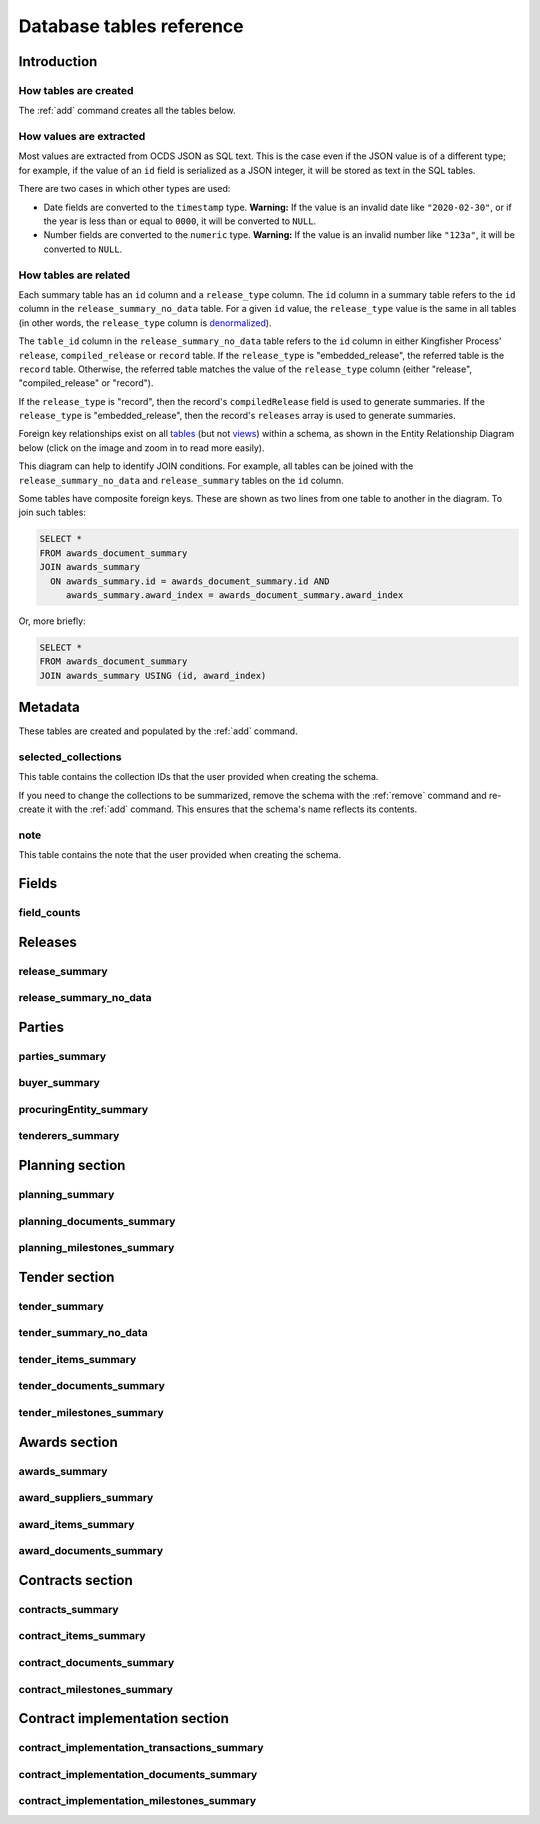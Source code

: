 Database tables reference
=========================

.. raw:: html

   <style>
   .wy-nav-content {
     max-width: none;
   }
   </style>

Introduction
------------

How tables are created
~~~~~~~~~~~~~~~~~~~~~~

The :ref:`add` command creates all the tables below.

How values are extracted
~~~~~~~~~~~~~~~~~~~~~~~~

Most values are extracted from OCDS JSON as SQL text. This is the case even if the JSON value is of a different type; for example, if the value of an ``id`` field is serialized as a JSON integer, it will be stored as text in the SQL tables.

There are two cases in which other types are used:

* Date fields are converted to the ``timestamp`` type.  **Warning:** If the value is an invalid date like ``"2020-02-30"``, or if the year is less than or equal to ``0000``, it will be converted to ``NULL``.
* Number fields are converted to the ``numeric`` type.  **Warning:** If the value is an invalid number like ``"123a"``, it will be converted to ``NULL``.

.. _relationships:

How tables are related
~~~~~~~~~~~~~~~~~~~~~~

Each summary table has an ``id`` column and a ``release_type`` column. The ``id`` column in a summary table refers to the ``id`` column in the ``release_summary_no_data`` table. For a given ``id`` value, the ``release_type`` value is the same in all tables (in other words, the ``release_type`` column is `denormalized <https://en.wikipedia.org/wiki/Denormalization>`__).

The ``table_id`` column in the ``release_summary_no_data`` table refers to the ``id`` column in either Kingfisher Process' ``release``, ``compiled_release`` or ``record`` table. If the ``release_type`` is "embedded_release", the referred table is the ``record`` table. Otherwise, the referred table matches the value of the ``release_type`` column (either "release", "compiled_release" or "record").

If the ``release_type`` is "record", then the record's ``compiledRelease`` field is used to generate summaries. If the ``release_type`` is "embedded_release", then the record's ``releases`` array is used to generate summaries.

Foreign key relationships exist on all `tables <https://www.postgresql.org/docs/current/sql-createtable.html>`__ (but not `views <https://www.postgresql.org/docs/current/sql-createview.html>`__) within a schema, as shown in the Entity Relationship Diagram below (click on the image and zoom in to read more easily).

.. image:: _static/erd.png
   :target: _static/erd.png

This diagram can help to identify JOIN conditions. For example, all tables can be joined with the ``release_summary_no_data`` and ``release_summary`` tables on the ``id`` column.

Some tables have composite foreign keys. These are shown as two lines from one table to another in the diagram. To join such tables:

.. code-block:: sql

   SELECT *
   FROM awards_document_summary
   JOIN awards_summary
     ON awards_summary.id = awards_document_summary.id AND
        awards_summary.award_index = awards_document_summary.award_index

Or, more briefly:

.. code-block:: bash

   SELECT *
   FROM awards_document_summary
   JOIN awards_summary USING (id, award_index)

.. _metadata:

Metadata
--------

These tables are created and populated by the :ref:`add` command.

selected_collections
~~~~~~~~~~~~~~~~~~~~

This table contains the collection IDs that the user provided when creating the schema.

If you need to change the collections to be summarized, remove the schema with the :ref:`remove` command and re-create it with the :ref:`add` command. This ensures that the schema's name reflects its contents.

.. csv-table::
   :header-rows: 1
   :widths: auto
   :file: definitions/selected_collections.csv

note
~~~~

This table contains the note that the user provided when creating the schema.

.. csv-table::
   :header-rows: 1
   :widths: auto
   :file: definitions/note.csv

.. _fields:

Fields
------

.. _field-counts-table:

field_counts
~~~~~~~~~~~~

.. csv-table::
   :header-rows: 1
   :widths: auto
   :file: definitions/field_counts.csv

.. _db-releases:

Releases
--------

.. _release_summary:

release_summary
~~~~~~~~~~~~~~~

.. csv-table::
   :header-rows: 1
   :widths: auto
   :file: definitions/release_summary.csv

release_summary_no_data
~~~~~~~~~~~~~~~~~~~~~~~

.. csv-table::
   :header-rows: 1
   :widths: auto
   :file: definitions/release_summary_no_data.csv

.. _db-parties:

Parties
-------

parties_summary
~~~~~~~~~~~~~~~

.. csv-table::
   :header-rows: 1
   :widths: auto
   :file: definitions/parties_summary.csv

buyer_summary
~~~~~~~~~~~~~

.. csv-table::
   :header-rows: 1
   :widths: auto
   :file: definitions/buyer_summary.csv

procuringEntity_summary
~~~~~~~~~~~~~~~~~~~~~~~

.. csv-table::
   :header-rows: 1
   :widths: auto
   :file: definitions/procuringEntity_summary.csv

tenderers_summary
~~~~~~~~~~~~~~~~~

.. csv-table::
   :header-rows: 1
   :widths: auto
   :file: definitions/tenderers_summary.csv

.. _db-planning:

Planning section
----------------

planning_summary
~~~~~~~~~~~~~~~~

.. csv-table::
   :header-rows: 1
   :widths: auto
   :file: definitions/planning_summary.csv

planning_documents_summary
~~~~~~~~~~~~~~~~~~~~~~~~~~

.. csv-table::
   :header-rows: 1
   :widths: auto
   :file: definitions/planning_documents_summary.csv

planning_milestones_summary
~~~~~~~~~~~~~~~~~~~~~~~~~~~

.. csv-table::
   :header-rows: 1
   :widths: auto
   :file: definitions/planning_milestones_summary.csv

.. _db-tender:

Tender section
--------------

.. _tender_summary:

tender_summary
~~~~~~~~~~~~~~

.. csv-table::
   :header-rows: 1
   :widths: auto
   :file: definitions/tender_summary.csv

tender_summary_no_data
~~~~~~~~~~~~~~~~~~~~~~

.. csv-table::
   :header-rows: 1
   :widths: auto
   :file: definitions/tender_summary_no_data.csv

tender_items_summary
~~~~~~~~~~~~~~~~~~~~

.. csv-table::
   :header-rows: 1
   :widths: auto
   :file: definitions/tender_items_summary.csv

tender_documents_summary
~~~~~~~~~~~~~~~~~~~~~~~~

.. csv-table::
   :header-rows: 1
   :widths: auto
   :file: definitions/tender_documents_summary.csv

tender_milestones_summary
~~~~~~~~~~~~~~~~~~~~~~~~~

.. csv-table::
   :header-rows: 1
   :widths: auto
   :file: definitions/tender_milestones_summary.csv

.. _db-awards:

Awards section
--------------

.. _awards_summary:

awards_summary
~~~~~~~~~~~~~~

.. csv-table::
   :header-rows: 1
   :widths: auto
   :file: definitions/awards_summary.csv

award_suppliers_summary
~~~~~~~~~~~~~~~~~~~~~~~

.. csv-table::
   :header-rows: 1
   :widths: auto
   :file: definitions/award_suppliers_summary.csv

award_items_summary
~~~~~~~~~~~~~~~~~~~

.. csv-table::
   :header-rows: 1
   :widths: auto
   :file: definitions/award_items_summary.csv

award_documents_summary
~~~~~~~~~~~~~~~~~~~~~~~

.. csv-table::
   :header-rows: 1
   :widths: auto
   :file: definitions/award_documents_summary.csv

.. _db-contracts:

Contracts section
-----------------

contracts_summary
~~~~~~~~~~~~~~~~~

.. csv-table::
   :header-rows: 1
   :widths: auto
   :file: definitions/contracts_summary.csv

contract_items_summary
~~~~~~~~~~~~~~~~~~~~~~

.. csv-table::
   :header-rows: 1
   :widths: auto
   :file: definitions/contract_items_summary.csv

contract_documents_summary
~~~~~~~~~~~~~~~~~~~~~~~~~~

.. csv-table::
   :header-rows: 1
   :widths: auto
   :file: definitions/contract_documents_summary.csv

contract_milestones_summary
~~~~~~~~~~~~~~~~~~~~~~~~~~~

.. csv-table::
   :header-rows: 1
   :widths: auto
   :file: definitions/contract_milestones_summary.csv

.. _db-contract-implementation:

Contract implementation section
-------------------------------

contract_implementation_transactions_summary
~~~~~~~~~~~~~~~~~~~~~~~~~~~~~~~~~~~~~~~~~~~~

.. csv-table::
   :header-rows: 1
   :widths: auto
   :file: definitions/contract_implementation_transactions_summary.csv

contract_implementation_documents_summary
~~~~~~~~~~~~~~~~~~~~~~~~~~~~~~~~~~~~~~~~~

.. csv-table::
   :header-rows: 1
   :widths: auto
   :file: definitions/contract_implementation_documents_summary.csv

contract_implementation_milestones_summary
~~~~~~~~~~~~~~~~~~~~~~~~~~~~~~~~~~~~~~~~~~

.. csv-table::
   :header-rows: 1
   :widths: auto
   :file: definitions/contract_implementation_milestones_summary.csv
